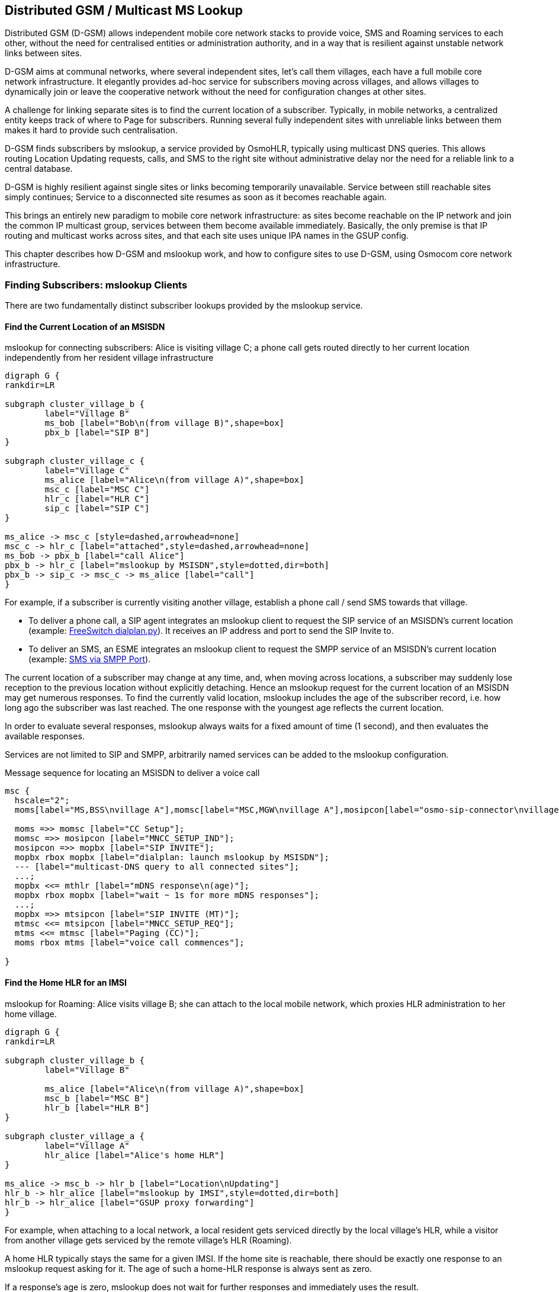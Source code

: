 == Distributed GSM / Multicast MS Lookup

Distributed GSM (D-GSM) allows independent mobile core network stacks to provide voice, SMS and Roaming services to each
other, without the need for centralised entities or administration authority, and in a way that is resilient against
unstable network links between sites.

D-GSM aims at communal networks, where several independent sites, let's call them villages, each have a full mobile core
network infrastructure. It elegantly provides ad-hoc service for subscribers moving across villages, and allows villages
to dynamically join or leave the cooperative network without the need for configuration changes at other sites.

A challenge for linking separate sites is to find the current location of a subscriber. Typically, in mobile networks, a
centralized entity keeps track of where to Page for subscribers. Running several fully independent sites with unreliable
links between them makes it hard to provide such centralisation.

D-GSM finds subscribers by mslookup, a service provided by OsmoHLR, typically using multicast DNS queries.  This allows
routing Location Updating requests, calls, and SMS to the right site without administrative delay nor the need for a
reliable link to a central database.

D-GSM is highly resilient against single sites or links becoming temporarily unavailable. Service between still
reachable sites simply continues; Service to a disconnected site resumes as soon as it becomes reachable again.

This brings an entirely new paradigm to mobile core network infrastructure: as sites become reachable on the IP network
and join the common IP multicast group, services between them become available immediately. Basically, the only premise
is that IP routing and multicast works across sites, and that each site uses unique IPA names in the GSUP config.

This chapter describes how D-GSM and mslookup work, and how to configure sites to use D-GSM, using Osmocom core network
infrastructure.

=== Finding Subscribers: mslookup Clients

There are two fundamentally distinct subscriber lookups provided by the mslookup service.

==== Find the Current Location of an MSISDN

[[fig_dgsm_connect]]
.mslookup for connecting subscribers: Alice is visiting village C; a phone call gets routed directly to her current location independently from her resident village infrastructure
[graphviz]
----
digraph G {
rankdir=LR
	
subgraph cluster_village_b {
	label="Village B"
	ms_bob [label="Bob\n(from village B)",shape=box]
	pbx_b [label="SIP B"]
}

subgraph cluster_village_c {
	label="Village C"
	ms_alice [label="Alice\n(from village A)",shape=box]
	msc_c [label="MSC C"]
	hlr_c [label="HLR C"]
	sip_c [label="SIP C"]
}

ms_alice -> msc_c [style=dashed,arrowhead=none]
msc_c -> hlr_c [label="attached",style=dashed,arrowhead=none]
ms_bob -> pbx_b [label="call Alice"]
pbx_b -> hlr_c [label="mslookup by MSISDN",style=dotted,dir=both]
pbx_b -> sip_c -> msc_c -> ms_alice [label="call"]
}
----

For example, if a subscriber is currently visiting another village, establish a phone call / send SMS towards that
village.

- To deliver a phone call, a SIP agent integrates an mslookup client to request the SIP service of an MSISDN's current
  location (example: <<dgsm_conf_dialplan>>). It receives an IP address and port to send the SIP Invite to.

- To deliver an SMS, an ESME integrates an mslookup client to request the SMPP service of an MSISDN's current location
  (example: <<dgsm_conf_esme_smpp>>).

The current location of a subscriber may change at any time, and, when moving across locations, a subscriber may
suddenly lose reception to the previous location without explicitly detaching. Hence an mslookup request for the current
location of an MSISDN may get numerous responses. To find the currently valid location, mslookup includes the age of the
subscriber record, i.e. how long ago the subscriber was last reached. The one response with the youngest age reflects
the current location.

In order to evaluate several responses, mslookup always waits for a fixed amount of time (1 second), and then evaluates
the available responses.

Services are not limited to SIP and SMPP, arbitrarily named services can be added to the mslookup configuration.

.Message sequence for locating an MSISDN to deliver a voice call
["mscgen"]
----
msc {
  hscale="2";
  moms[label="MS,BSS\nvillage A"],momsc[label="MSC,MGW\nvillage A"],mosipcon[label="osmo-sip-connector\nvillage A"],mopbx[label="PBX\nvillage A"],mthlr[label="OsmoHLR\nvillage B"],mtsipcon[label="osmo-sip-connector\nvillage B"],mtmsc[label="MGW,MSC\nvillage B"],mtms[label="RAN,MS\nvillage B"];

  moms =>> momsc [label="CC Setup"];
  momsc =>> mosipcon [label="MNCC_SETUP_IND"];
  mosipcon =>> mopbx [label="SIP INVITE"];
  mopbx rbox mopbx [label="dialplan: launch mslookup by MSISDN"];
  --- [label="multicast-DNS query to all connected sites"];
  ...;
  mopbx <<= mthlr [label="mDNS response\n(age)"];
  mopbx rbox mopbx [label="wait ~ 1s for more mDNS responses"];
  ...;
  mopbx =>> mtsipcon [label="SIP INVITE (MT)"];
  mtmsc <<= mtsipcon [label="MNCC_SETUP_REQ"];
  mtms <<= mtmsc [label="Paging (CC)"];
  moms rbox mtms [label="voice call commences"];

}
----

==== Find the Home HLR for an IMSI

[[fig_dgsm_roaming]]
.mslookup for Roaming: Alice visits village B; she can attach to the local mobile network, which proxies HLR administration to her home village.
[graphviz]
----
digraph G {
rankdir=LR
	
subgraph cluster_village_b {
	label="Village B"

	ms_alice [label="Alice\n(from village A)",shape=box]
	msc_b [label="MSC B"]
	hlr_b [label="HLR B"]
}

subgraph cluster_village_a {
	label="Village A"
	hlr_alice [label="Alice's home HLR"]
}

ms_alice -> msc_b -> hlr_b [label="Location\nUpdating"]
hlr_b -> hlr_alice [label="mslookup by IMSI",style=dotted,dir=both]
hlr_b -> hlr_alice [label="GSUP proxy forwarding"]
}
----

For example, when attaching to a local network, a local resident gets serviced directly by the local village's HLR,
while a visitor from another village gets serviced by the remote village's HLR (Roaming).

A home HLR typically stays the same for a given IMSI. If the home site is reachable, there should be exactly one
response to an mslookup request asking for it. The age of such a home-HLR response is always sent as zero.

If a response's age is zero, mslookup does not wait for further responses and immediately uses the result.

If there were more than one HLR accepting service for an IMSI, the one with the shortest response latency is used.

=== mslookup Configuration

OsmoHLR the main mslookup agent. It provides the responses for both current location services as well as for locating
the fixed home-HLR. But naturally, depending on the mslookup request's purpose, different OsmoHLR instances will respond
for a given subscriber.

- When querying the home HLR, it is always the (typically single) home HLR instance that sends the mslookup response. As
  soon as it finds the queried IMSI in the local HLR database, an OsmoHLR will respond to home-HLR requests.
  In <<fig_dgsm_roaming>>, Alice's home HLR responds to the Roaming request ("where is the home HLR?").

- When querying the location of an MSISDN, it is always the HLR proxy nearest to the servicing MSC that sends the
  mslookup response. Even though the home HLR keeps the Location Updating record also for Roaming cases, it will only
  respond to an mslookup service request if the subscriber has attached at a directly connected MSC. If attached at a
  remote MSC, that MSC's remote HLR will be the GSUP proxy for the home HLR, and the remote HLR is responsible for
  responding to service requests.
  In <<fig_dgsm_roaming>>, HLR B is the nearest proxy and will answer all service requests ("where is this MSISDN?").
  Alice's home HLR will not answer service requests, because it detects that the servicing MSC is connected via another
  HLR proxy.

[[dgsm_example_config]]
==== Example

Here is an osmo-hlr.cfg mslookup configuration example for one site, which is explained in subsequent chapters.

 hlr
  gsup
   bind ip 10.9.8.7
   ipa-name hlr-23
 mslookup
  mdns bind
  server
   service sip.voice at 10.9.8.7 5060
   service smpp.sms at 10.9.8.7 2775

OsmoHLR has both an mslookup server and a client.

- The server responds to incoming service and home-HLR requests, when the local HLR is responsible.
- The client is used as GSUP proxy to a remote home HLR (found by mslookup upon a locally unknown IMSI).
- The client may also be used for forwarding SMS-over-GSUP.

The mslookup service can be implemented by various methods.
At the time of writing, the only method implemented is mDNS.

==== mDNS

The stock mslookup method is mDNS, multicast DNS. It consists of standard DNS encoding according to <<ietf-rfc1035>> and
<<ietf-rfc3596>>, but sent and received on IP multicast. In the response, standard A and AAAA records return the
service's IP address, while additional TXT records provide the service's port number and the MS attach age.

TIP: To watch D-GSM mDNS conversations in wireshark, select "udp.port == 4266" (the default mslookup mDNS port
number), right click on the packet to "Decode as...", and select "DNS".

In OsmoHLR, the mDNS server and client are typically both enabled at the same time:

 mslookup
  mdns bind

Server and client can also be enabled/disabled individually:

 mslookup
  server
   mdns bind
  client
   mdns bind

These examples use the default mslookup multicast IP address and port. It is possible to configure custom IP address and
port, but beware that the IP address must be from a multicast range, see <<ietf-rfc5771>>:

 mslookup
  mdns bind 239.192.23.42 4266

==== Server: Site Services

The mslookup server requires a list of service addresses provided at the local site, in order to respond to service
requests matching locally attached subscribers.

 mslookup
  server
   service sip.voice at 10.9.8.7 5060
   service smpp.sms at 10.9.8.7 2775

In this example:

- "10.9.8.7 5060" are the IP address and port on which the local site's osmo-sip-connector is bound to receive SIP
  Invite requests.
- "10.9.8.7 2775" are the local site's OsmoMSC SMPP bind address and port.

Obviously, these IP addresses must be routable back to this site from all other sites. Using link-local or "ANY"
addresses, like 127.0.0.1 or 0.0.0.0, will not work here. Instead, each service config requires a public IP address that
all remote requestors are able to reach (not necessarily on the host that osmo-hlr is running on).

If a site has more than one MSC, services can also be configured for each MSC individually, keyed by the IPA unit name
that each MSC sends on the GSUP link:

 mslookup
  server
   msc ipa-name msc-262-42-0
    service sip.voice at 10.11.12.13 5060
    service smpp.sms at 10.11.12.13 2775
   msc ipa-name msc-901-70-0
    service sip.voice at 10.9.8.7 5060
    service smpp.sms at 10.9.8.7 2775

Here, "msc-262-42-0" is the IPA name of a local OsmoMSC instance. To configure an OsmoMSC's IPA name on the GSUP link,
see osmo-msc.cfg, setting `hlr` / `ipa-name`.

For mslookup service responses, only Location Updatings in the Circuit Switched domain are relevant. OsmoHLR does manage
IMSIs attaching in the Packet Switched domain (via an SGSN) similarly to Circuit Switched (via an MSC), but mslookup
completely ignores the Packet Switched attach status.

==== Server: Own GSUP Address

When responding to home-HLR requests, OsmoHLR implicitly by default responds with its locally configured GSUP bind
address (setting `hlr` / `gsup` / `bind ip`). If required, an explicit local GSUP address and port can be configured,
for example:

 hlr
  gsup
   bind ip 0.0.0.0
   ipa-name hlr-23
 mslookup
  server
   # osmo-hlr's own GSUP address to send in mslookup responses:
   service gsup.hlr at 10.9.8.7 4222

The gsup.hlr service can only be configured globally (because requests come from arbitrary mDNS clients, before a
Location Updating has associated the IMSI with the requesting MSC).

==== Client IPA Naming

For reliable GSUP proxy routing to a remote HLR (Roaming), it is important that each GSUP client, i.e. each HLR, MSC and
SGSN instance, has a unique IPA name.

Example for configuring an OsmoHLR instance's IPA name:

 hlr
  gsup
   ipa-name hlr-23

Here, "hlr-23" is the unique identification of this OsmoHLR instance across all potentially connected D-GSM sites.

Furthermore, each MSC and SGSN must have a uniquely distinct IPA name across all sites (here "msc-262-42-0" and
"msc-901-70-0" are used as example IPA names for local MSCs).

When this OsmoHLR connects to a remote HLR, be it for GSUP proxying or SMS-over-GSUP, it communicates its own IPA name
(on GSUP link-up) as well as the IPA name of the requesting client MSC/SGSN (as Source Name in each message) to the
remote OsmoHLR GSUP server. These names are used to route GSUP responses back to the respective requesting peer.

If two MSCs were accidentally configured with identical names, a problem will occur as soon as both MSCs attempt to
attach to the same OsmoHLR (either directly or via GSUP proxying). The MSC that shows up first will work normally, but
any duplicate that shows up later will be rejected, since a route for its name already exists.

=== Queries

In URL notation, typical mslookup queries look like:

 gsup.hlr.123456789.imsi
 sip.voice.123.msisdn
 smpp.sms.123.msisdn

A query consists of

- a service name ("gsup.hlr"),
- an id ("123456789"),
- the id type ("imsi").

The calling client also defines a timeout to wait for responses.

The mslookup ID types are fixed, while service names can be chosen arbitrarily.

.mslookup ID types, no other ID types are understood by mslookup
[options="header",width="100%",cols="20%,80%"]
|===
|ID Type|Description
|imsi|An IMSI as existing in an OsmoHLR subscriber database
|msisdn|A phone number as configured in an OsmoHLR subscriber database
|===

.mslookup service name conventions, arbitrary service names can be added as required
[options="header",width="100%",cols="20%,20%,60%"]
|===
|Service Name|Protocol|Description
|gsup.hlr | GSUP | Home HLR's GSUP server, to handle Location Updating related procedures
|sip.voice | SIP | OsmoSIPConnector, to receive a SIP Invite (MT side of a call)
|smpp.sms | SMPP | Destination OsmoMSC (or other SMPP server) to deliver an SMS to the recipient
|gsup.sms | GSUP | GSUP peer to deliver an SMS to the recipient using SMS-over-GSUP
|===

Arbitrarily named services can be added to the mslookup configuration and queried by mslookup clients; as soon as a
service name is present in osmo-hlr.cfg, it can be queried from any mslookup client.

Service names should consist of a protocol name (like "sip", "gsup", "english") and an intended action/entity (like
"voice", "hlr", "greeting").

=== Service Client Implementation

In principle, arbitrary services could query target addresses via mslookup, leaving it up to any and all kinds of
clients to find their respective destination addresses. But of course, mslookup was designed with specific services in
mind, namely:

- SIP call agents and
- SMS delivery (an ESME or SMSC)

The following chapters describe examples of setting up a working distributed core network providing SIP voice calls and
SMS forwarding across sites.

==== mslookup Library

The OsmoHLR provides an mslookup client C library, libosmo-mslookup. Service lookups can be integrated directly
in client programs using this library. However, its mDNS implementation requires the libosmocore select() loop, which
can be challenging to integrate in practice. An alternative solution is the osmo-mslookup-client tool.

[[dgsm_osmo_mslookup_client]]
==== osmo-mslookup-client

The mslookup C library is available, but often, a simpler approach for client implementations is desirable:

- When querying for a service address, the client is typically interested in the single final best result (youngest age
  / first responding home HLR).
- Voice call and SMS clients typically would block until an mslookup result is known. For example, the FreeSwitch
  dialplan integration expects a result synchronously, i.e. without waiting for mslookup responses via a select() loop.
- Integrating the libosmocore select() loop required for mDNS can break the already existing socket handling in the
  client program.

The osmo-mslookup-client cmdline tool provides a trivial way to synchronously acquire the single result for an mslookup
request. The service client can invoke an osmo-mslookup-client process per request and read the result from stdout.

Each invocation obviously spawns a separate process and opens a multicast socket for mDNS. For better scalability,
osmo-mslookup-client can also be run as a daemon, providing results via a unix domain socket. Using synchronous write()
and recv() allows blocking until a result is received without interfering with the client program's select() setup.

By itself, osmo-mslookup-client is also helpful as a diagnostic tool:

----
$ osmo-mslookup-client sip.voice.1001.msisdn
sip.voice.1001.msisdn	ok	10.9.8.7	5060

$ osmo-mslookup-client gsup.hlr.901700000014701.imsi
gsup.hlr.901700000014701.imsi	ok	10.9.8.7	4222

$ osmo-mslookup-client gsup.hlr.111111.imsi
gsup.hlr.111111.imsi	not-found

$ osmo-mslookup-client gsup.hlr.1001.msisdn sip.voice.1001.msisdn smpp.sms.1001.msisdn foo.1001.msisdn
gsup.hlr.1001.msisdn	ok	10.9.8.7	4222
foo.1001.msisdn	not-found
smpp.sms.1001.msisdn	ok	10.9.8.7	2775
sip.voice.1001.msisdn	ok	10.9.8.7	5060

$ osmo-mslookup-client --csv-headers gsup.hlr.901700000014701.imsi
QUERY	RESULT	V4_IP	V4_PORT	V6_IP	V6_PORT
gsup.hlr.901700000014701.imsi	ok	10.9.8.7	4222

$ osmo-mslookup-client -f json gsup.hlr.901700000014701.imsi
{"query": "gsup.hlr.901700000014701.imsi", "result": "ok", "v4": ["10.9.8.7", "4222"]}
----

For full help including example client invocations in Python, see the output of:

 osmo-mslookup-client -h

==== SIP Service Client

[[dgsm_conf_dialplan]]
===== FreeSwitch dialplan.py

The FreeSWITCH PBX software <<freeswitch_pbx>> offers a Python integration to determine a SIP call recipient by a custom
dialplan implementation. An example dialplan implementation for FreeSWITCH that uses D-GSM mslookup is provided in the
osmo-hlr source tree under `contrib`, called `freeswitch_dialplan_dgsm.py`.

To integrate it with your FREESWITCH setup, add a new `extension` block to your `dialplan/public.xml`:

----
    <extension name="outbound">
      <condition field="destination_number" expression=".*">
	<action application="set" data="hangup_after_bridge=true"/>
	<action application="set" data="session_in_hangup_hook=true"/>
	<action application="set" data="ringback=%(2000, 4000, 440.0, 480.0)"/>
	<action application="python" data="freeswitch_dialplan_dgsm"/>
      </condition>
    </extension>
----

Make sure that the dir containing `freeswitch_dialplan_dgsm.py` is in your `PYTHONPATH` environment variable, and start
the server:

----
$ export PYTHONPATH="$PYTHONPATH:/home/user/code/osmo-hlr/contrib/dgsm"
$ freeswitch -nf -nonat -nonatmap -nocal -nort -c
----

==== SMS Service Client

[[dgsm_conf_esme_smpp]]
===== SMS via SMPP Port

An example ESME using D-GSM mslookup, `esme_dgsm.py`, is provided in the osmo-hlr source tree under `contrib`. It
attaches to OsmoMSC's SMPP port to send SMS to recipients determined by mslookup.

OsmoMSC should be configured as "smpp-first", so that all SMS routing is determined by mslookup. If configured without
smpp-first, OsmoMSC may try to deliver an SMS locally, even though the recipient has recently moved to a different site.

An example OsmoMSC configuration to work with esme_dgsm.py:

----
smpp
 local-tcp-ip 127.0.0.1 2775
 system-id test-msc
 policy closed
 smpp-first
 # outgoing to esme_dgsm.py
 esme OSMPP
  no alert-notifications
  password foo
  default-route
 # incoming from esme_dgsm.py
 esme ISMPP
  no alert-notifications
  password foo
----

Launch esme_dgsm.py alongside OsmoMSC:

----
./esme_dgsm.py --src-host 127.0.0.1
----

esme_dgsm.py will be notified via SMPP for each SMS to be delivered, and will forward them either to a remote
recipient, or back to the same OsmoMSC, depending on the mslookup result. If the MSISDN is not reachable (or
esme_dgsm.py can't handle the message for other reasons), it returns the RSYSERR code back to OsmoMSC.

Note that the esme_dgsm.py is a proof of concept and should not be used in production. It has several limitations, such
as not supporting multipart SMS messages.

===== SMS-Over-GSUP

The GSUP protocol defines SMS delivery messages. When OsmoMSC is configured to deliver SMS via GSUP, MO SMS are directly
forwarded to the HLR, which will determine where to forward the SMS-over-GSUP messages using its mslookup client.

FIXME implement this
